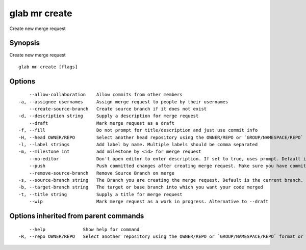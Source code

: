 .. _glab_mr_create:

glab mr create
--------------

Create new merge request

Synopsis
~~~~~~~~


Create new merge request

::

  glab mr create [flags]

Options
~~~~~~~

::

      --allow-collaboration    Allow commits from other members
  -a, --assignee usernames     Assign merge request to people by their usernames
      --create-source-branch   Create source branch if it does not exist
  -d, --description string     Supply a description for merge request
      --draft                  Mark merge request as a draft
  -f, --fill                   Do not prompt for title/description and just use commit info
  -H, --head OWNER/REPO        Select another head repository using the OWNER/REPO or `GROUP/NAMESPACE/REPO` format or the project ID or full URL
  -l, --label strings          Add label by name. Multiple labels should be comma separated
  -m, --milestone int          add milestone by <id> for merge request
      --no-editor              Don't open editor to enter description. If set to true, uses prompt. Default is false
      --push                   Push committed changes after creating merge request. Make sure you have committed changes
      --remove-source-branch   Remove Source Branch on merge
  -s, --source-branch string   The Branch you are creating the merge request. Default is the current branch.
  -b, --target-branch string   The target or base branch into which you want your code merged
  -t, --title string           Supply a title for merge request
      --wip                    Mark merge request as a work in progress. Alternative to --draft

Options inherited from parent commands
~~~~~~~~~~~~~~~~~~~~~~~~~~~~~~~~~~~~~~

::

      --help              Show help for command
  -R, --repo OWNER/REPO   Select another repository using the OWNER/REPO or `GROUP/NAMESPACE/REPO` format or the project ID or full URL

